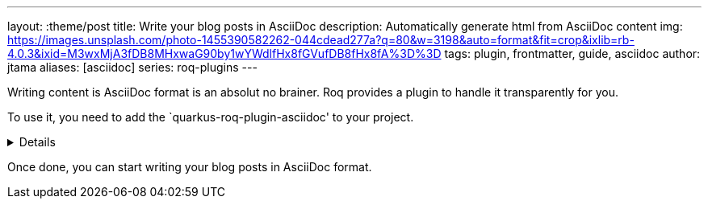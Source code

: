 ---
layout: :theme/post
title: Write your blog posts in AsciiDoc
description: Automatically generate html from AsciiDoc content
img: https://images.unsplash.com/photo-1455390582262-044cdead277a?q=80&w=3198&auto=format&fit=crop&ixlib=rb-4.0.3&ixid=M3wxMjA3fDB8MHxwaG90by1wYWdlfHx8fGVufDB8fHx8fA%3D%3D
tags: plugin, frontmatter, guide, asciidoc
author: jtama
aliases: [asciidoc]
series: roq-plugins
---

Writing content is AsciiDoc format is an absolut no brainer. Roq provides a plugin to handle it transparently for you.

To use it, you need to add the `quarkus-roq-plugin-asciidoc' to your project.

[%collapsible]
====
You can do that using several ways :

[qanda]
Manually:: 
[source,xml]
.pom.xml
----
<dependency>
    <groupId>io.quarkiverse.roq</groupId>
    <artifactId>quarkus-roq-plugin-asciidoc</artifactId>
    <version>$\{quarkus-roq.version\}</version>
</dependency>
----

Using the Quarkus cli::
[source,console]
----
quarkus extension add io.quarkiverse.roq:quarkus-roq-plugin-asciidoc
----

Using the Maven::
[source,console]
----
./mvnw quarkus:add-extension -Dextensions="io.quarkiverse.roq:quarkus-roq-plugin-asciidoc"
----

Using the Gradle::
[source,console]
----
./gradlew addExtension --extensions="io.quarkiverse.roq:quarkus-roq-plugin-asciidoc"
----
====

Once done, you can start writing your blog posts in AsciiDoc format.